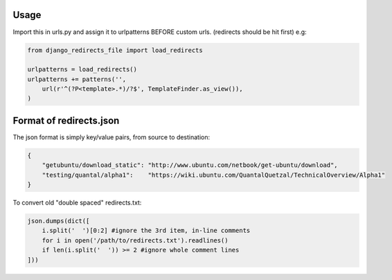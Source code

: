 Usage
-----

Import this in urls.py and assign it to urlpatterns
BEFORE custom urls. (redirects should be hit first)
e.g:

.. code:: python

    from django_redirects_file import load_redirects
    
    urlpatterns = load_redirects()
    urlpatterns += patterns('',
        url(r'^(?P<template>.*)/?$', TemplateFinder.as_view()),
    )

Format of redirects.json
------------------------

The json format is simply key/value pairs, from source to destination:

.. code:: javascript

    {
        "getubuntu/download_static": "http://www.ubuntu.com/netbook/get-ubuntu/download",
        "testing/quantal/alpha1":    "https://wiki.ubuntu.com/QuantalQuetzal/TechnicalOverview/Alpha1"
    }


To convert old "double spaced" redirects.txt:

.. code:: python

    json.dumps(dict([
        i.split('  ')[0:2] #ignore the 3rd item, in-line comments
        for i in open('/path/to/redirects.txt').readlines()
        if len(i.split('  ')) >= 2 #ignore whole comment lines
    ]))
